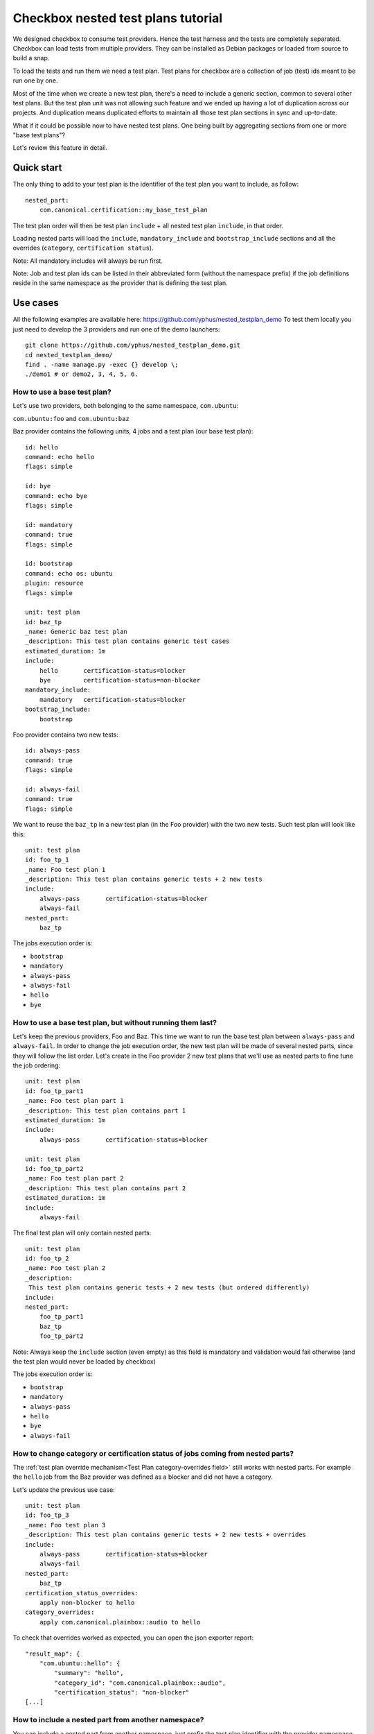 .. _nested-test-plan:

Checkbox nested test plans tutorial
^^^^^^^^^^^^^^^^^^^^^^^^^^^^^^^^^^^

We designed checkbox to consume test providers. Hence the test harness and the
tests are completely separated. Checkbox can load tests from multiple providers.
They can be installed as Debian packages or loaded from source to build a snap.

To load the tests and run them we need a test plan. Test plans for checkbox are
a collection of job (test) ids meant to be run one by one.

Most of the time when we create a new test plan, there's a need to include a 
generic section, common to several other test plans. But the test plan unit was 
not allowing such feature and we ended up having a lot of duplication across 
our projects. And duplication means duplicated efforts to maintain all those 
test plan sections in sync and up-to-date.

What if it could be possible now to have nested test plans. One being built by
aggregating sections from one or more "base test plans"?

Let's review this feature in detail.

Quick start
===========

The only thing to add to your test plan is the identifier of the test plan you
want to include, as follow:

::

    nested_part:
        com.canonical.certification::my_base_test_plan

The test plan order will then be test plan ``include`` + all nested test plan 
``include``, in that order.

Loading nested parts will load the ``include``, ``mandatory_include`` and 
``bootstrap_include`` sections and all the overrides (``category``, 
``certification status``).

Note: All mandatory includes will always be run first.

Note: Job and test plan ids can be listed in their abbreviated form (without 
the namespace prefix) if the job definitions reside in the same namespace as 
the provider that is defining the test plan.

Use cases
=========

All the following examples are available here: 
https://github.com/yphus/nested_testplan_demo To test them locally you just 
need to develop the 3 providers and run one of the demo launchers:

::

    git clone https://github.com/yphus/nested_testplan_demo.git
    cd nested_testplan_demo/
    find . -name manage.py -exec {} develop \;
    ./demo1 # or demo2, 3, 4, 5, 6.

How to use a base test plan?
----------------------------

Let's use two providers, both belonging to the same namespace, ``com.ubuntu``:

``com.ubuntu:foo`` and ``com.ubuntu:baz``

Baz provider contains the following units, 4 jobs and a test plan (our base 
test plan):

::

    id: hello
    command: echo hello
    flags: simple
    
    id: bye
    command: echo bye
    flags: simple
    
    id: mandatory
    command: true
    flags: simple
    
    id: bootstrap
    command: echo os: ubuntu
    plugin: resource
    flags: simple
    
    unit: test plan
    id: baz_tp
    _name: Generic baz test plan
    _description: This test plan contains generic test cases
    estimated_duration: 1m
    include:
        hello       certification-status=blocker
        bye         certification-status=non-blocker
    mandatory_include:
        mandatory   certification-status=blocker
    bootstrap_include:
        bootstrap

Foo provider contains two new tests:

::

    id: always-pass
    command: true
    flags: simple
    
    id: always-fail
    command: true
    flags: simple

We want to reuse the ``baz_tp`` in a new test plan (in the Foo provider) with 
the two new tests. Such test plan will look like this:


::

    unit: test plan
    id: foo_tp_1
    _name: Foo test plan 1
    _description: This test plan contains generic tests + 2 new tests
    include:
        always-pass       certification-status=blocker
        always-fail
    nested_part:
        baz_tp

The jobs execution order is:

- ``bootstrap``
- ``mandatory``
- ``always-pass``
- ``always-fail``
- ``hello``
- ``bye``

How to use a base test plan, but without running them last?
-----------------------------------------------------------

Let's keep the previous providers, Foo and Baz. This time we want to run the 
base test plan between ``always-pass`` and ``always-fail``. In order to change 
the job execution order, the new test plan will be made of several nested 
parts, since they will follow the list order. Let's create in the Foo provider
2 new test plans that we'll use as nested parts to fine tune the job ordering:

::

    unit: test plan
    id: foo_tp_part1
    _name: Foo test plan part 1
    _description: This test plan contains part 1
    estimated_duration: 1m
    include:
        always-pass       certification-status=blocker
    
    unit: test plan
    id: foo_tp_part2
    _name: Foo test plan part 2
    _description: This test plan contains part 2
    estimated_duration: 1m
    include:
        always-fail

The final test plan will only contain nested parts:

::

    unit: test plan
    id: foo_tp_2
    _name: Foo test plan 2
    _description:
     This test plan contains generic tests + 2 new tests (but ordered differently)
    include:
    nested_part:
        foo_tp_part1
        baz_tp
        foo_tp_part2

Note: Always keep the ``include`` section (even empty) as this field is 
mandatory and validation would fail otherwise (and the test plan would never be loaded 
by checkbox)

The jobs execution order is:

- ``bootstrap``
- ``mandatory``
- ``always-pass``
- ``hello``
- ``bye``
- ``always-fail``

How to change category or certification status of jobs coming from nested parts?
--------------------------------------------------------------------------------

The :ref:`test plan override mechanism<Test Plan category-overrides field>`
still works with nested parts. For example the ``hello`` job from the Baz
provider was defined as a blocker and did not have a category.

Let's update the previous use case:

::

    unit: test plan
    id: foo_tp_3
    _name: Foo test plan 3
    _description: This test plan contains generic tests + 2 new tests + overrides
    include:
        always-pass       certification-status=blocker
        always-fail
    nested_part:
        baz_tp
    certification_status_overrides:
        apply non-blocker to hello
    category_overrides:
        apply com.canonical.plainbox::audio to hello

To check that overrides worked as expected, you can open the json exporter 
report:

::

    "result_map": {
        "com.ubuntu::hello": {
            "summary": "hello",
            "category_id": "com.canonical.plainbox::audio",
            "certification_status": "non-blocker"
    [...]

How to include a nested part from another namespace?
----------------------------------------------------

You can include a nested part from another namespace, just prefix the test plan
identifier with the provider namespace.

Let's use a third provider (Bar, under the ``com.ubuntu`` namespace) as an
example:

::

    id: sleep
    command: sleep 1
    flags: simple
    
    id: uname
    command: uname -a
    flags: simple
    
    unit: test plan
    id: bar_tp
    _name: bar test plan
    _description: This test plan contains bar test cases
    estimated_duration: 1m
    include:
        sleep
        uname

Now in provider Foo, a test plan including a part from provider Bar will look 
like this:

::

    unit: test plan
    id: foo_tp_4
    _name: Foo test plan 4
    _description:
     This test plan contains generic tests + 2 new tests + 2 tests from a
     different namespace provider
    include:
        always-pass       certification-status=blocker
        always-fail
    nested_part:
        baz_tp
        com.ubuntu::bar_tp

The jobs execution order is:

- ``bootstrap``
- ``mandatory``
- ``always-pass``
- ``always-fail``
- ``hello``
- ``bye``
- ``sleep``
- ``uname``

Is it possible to have multiple levels of nesting?
--------------------------------------------------

Yes, it's possible to have multiple levels of nesting, a nested part being 
built from another nested part, each level bringing its own set of new tests.

Let's add a new test plan to provider Baz:

::

    unit: test plan
    id: baz_tp_2
    _name: Generic baz test plan 2
    _description: This test plan contains generic test cases + a nested part
    include:
        hello       certification-status=blocker
        bye         certification-status=non-blocker
    mandatory_include:
        mandatory   certification-status=blocker
    bootstrap_include:
        bootstrap
    nested_part:
        com.ubuntu::bar_tp

As you can see this test plan includes a part from provider Bar (the same used 
in the previous example). In provider Foo, we can create a new test plan 
including `baz_tp_2`:

::

    unit: test plan
    id: foo_tp_5
    _name: Foo test plan 5
    _description: This test plan is built from multiple level of nested test plans
    include:
        always-pass       certification-status=blocker
        always-fail
    nested_part:
        baz_tp_2

The jobs execution order is still:

- ``bootstrap``
- ``mandatory``
- ``always-pass``
- ``always-fail``
- ``hello``
- ``bye``
- ``sleep``
- ``uname``

How to use a base test plan except a few jobs?
----------------------------------------------

The test plan units support an optional field - ``exclude`` - that we can use
to remove jobs from a nested part ``include`` section. 

Note: The ``exclude`` ids cannot remove jobs that are parts of the 
``mandatory_include`` sections (nested or not).

The test plan below (from provider Foo) won't run the ``hello`` job of provider 
Baz:

::

    unit: test plan
    id: foo_tp_6
    _name: Foo test plan 6
    _description: This test plan contains generic tests + 2 new tests - hello job
    include:
        always-pass       certification-status=blocker
        always-fail
    exclude:
        hello
    nested_part:
        baz_tp

The jobs execution order is:

- ``bootstrap``
- ``mandatory``
- ``always-pass``
- ``always-fail``
- ``bye``

Known limitations
=================

You can create infinite loops if a nested part is calling itself or if 
somewhere in the nested chain such a loop exists. Checkbox won't like that and 
so far there's no validation to prevent it, be warned!

